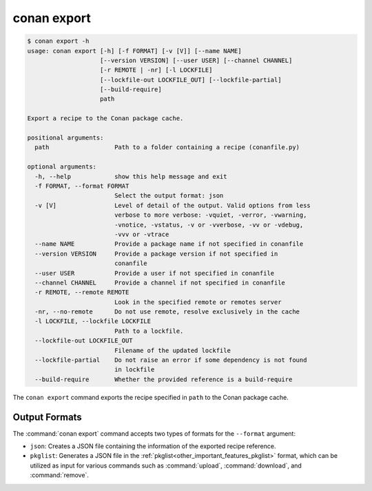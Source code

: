 conan export
============

.. code-block:: text

    $ conan export -h
    usage: conan export [-h] [-f FORMAT] [-v [V]] [--name NAME]
                        [--version VERSION] [--user USER] [--channel CHANNEL]
                        [-r REMOTE | -nr] [-l LOCKFILE]
                        [--lockfile-out LOCKFILE_OUT] [--lockfile-partial]
                        [--build-require]
                        path

    Export a recipe to the Conan package cache.

    positional arguments:
      path                  Path to a folder containing a recipe (conanfile.py)

    optional arguments:
      -h, --help            show this help message and exit
      -f FORMAT, --format FORMAT
                            Select the output format: json
      -v [V]                Level of detail of the output. Valid options from less
                            verbose to more verbose: -vquiet, -verror, -vwarning,
                            -vnotice, -vstatus, -v or -vverbose, -vv or -vdebug,
                            -vvv or -vtrace
      --name NAME           Provide a package name if not specified in conanfile
      --version VERSION     Provide a package version if not specified in
                            conanfile
      --user USER           Provide a user if not specified in conanfile
      --channel CHANNEL     Provide a channel if not specified in conanfile
      -r REMOTE, --remote REMOTE
                            Look in the specified remote or remotes server
      -nr, --no-remote      Do not use remote, resolve exclusively in the cache
      -l LOCKFILE, --lockfile LOCKFILE
                            Path to a lockfile.
      --lockfile-out LOCKFILE_OUT
                            Filename of the updated lockfile
      --lockfile-partial    Do not raise an error if some dependency is not found
                            in lockfile
      --build-require       Whether the provided reference is a build-require


The ``conan export`` command exports the recipe specified in ``path`` to the Conan package cache.


Output Formats
--------------

The :command:`conan export` command accepts two types of formats for the ``--format`` argument:

* ``json``: Creates a JSON file containing the information of the exported recipe reference.
* ``pkglist``: Generates a JSON file in the :ref:`pkglist<other_important_features_pkglist>`
  format, which can be utilized as input for various commands such as :command:`upload`,
  :command:`download`, and :command:`remove`.
